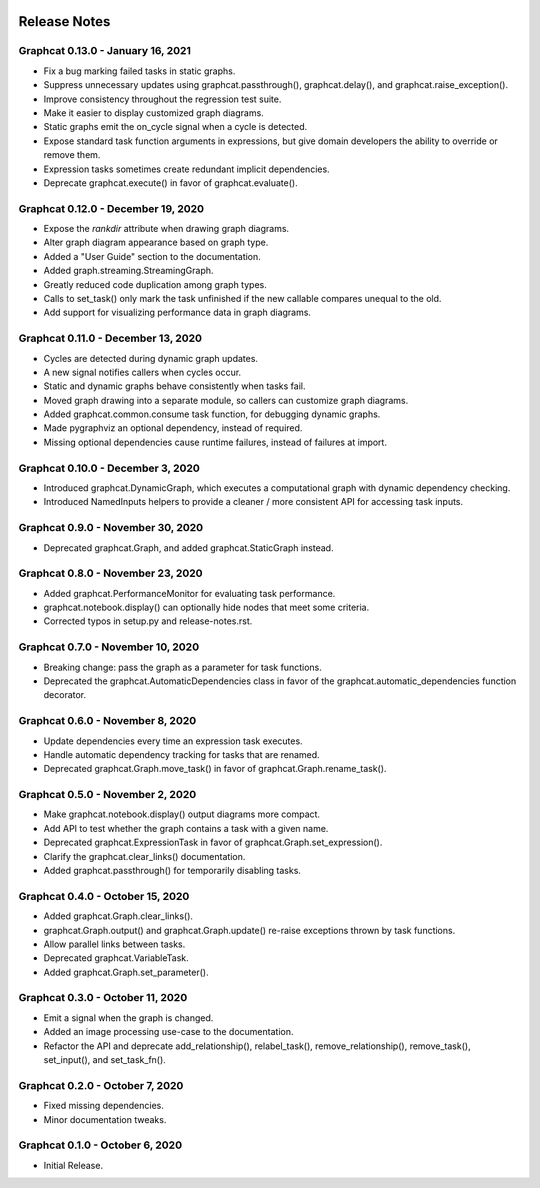 .. image:: ../artwork/logo.png
  :width: 200px
  :align: right

.. _release-notes:

Release Notes
=============

Graphcat 0.13.0 - January 16, 2021
----------------------------------

* Fix a bug marking failed tasks in static graphs.
* Suppress unnecessary updates using graphcat.passthrough(), graphcat.delay(), and graphcat.raise_exception().
* Improve consistency throughout the regression test suite.
* Make it easier to display customized graph diagrams.
* Static graphs emit the on_cycle signal when a cycle is detected.
* Expose standard task function arguments in expressions, but give domain developers the ability to override or remove them.
* Expression tasks sometimes create redundant implicit dependencies.
* Deprecate graphcat.execute() in favor of graphcat.evaluate().

Graphcat 0.12.0 - December 19, 2020
-----------------------------------

* Expose the `rankdir` attribute when drawing graph diagrams.
* Alter graph diagram appearance based on graph type.
* Added a "User Guide" section to the documentation.
* Added graph.streaming.StreamingGraph.
* Greatly reduced code duplication among graph types.
* Calls to set_task() only mark the task unfinished if the new callable compares unequal to the old.
* Add support for visualizing performance data in graph diagrams.

Graphcat 0.11.0 - December 13, 2020
-----------------------------------

* Cycles are detected during dynamic graph updates.
* A new signal notifies callers when cycles occur.
* Static and dynamic graphs behave consistently when tasks fail.
* Moved graph drawing into a separate module, so callers can customize graph diagrams.
* Added graphcat.common.consume task function, for debugging dynamic graphs.
* Made pygraphviz an optional dependency, instead of required.
* Missing optional dependencies cause runtime failures, instead of failures at import.

Graphcat 0.10.0 - December 3, 2020
----------------------------------

* Introduced graphcat.DynamicGraph, which executes a computational graph with dynamic dependency checking.
* Introduced NamedInputs helpers to provide a cleaner / more consistent API for accessing task inputs.

Graphcat 0.9.0 - November 30, 2020
----------------------------------

* Deprecated graphcat.Graph, and added graphcat.StaticGraph instead.

Graphcat 0.8.0 - November 23, 2020
----------------------------------

* Added graphcat.PerformanceMonitor for evaluating task performance.
* graphcat.notebook.display() can optionally hide nodes that meet some criteria.
* Corrected typos in setup.py and release-notes.rst.

Graphcat 0.7.0 - November 10, 2020
----------------------------------

* Breaking change: pass the graph as a parameter for task functions.
* Deprecated the graphcat.AutomaticDependencies class in favor of the graphcat.automatic_dependencies function decorator.

Graphcat 0.6.0 - November 8, 2020
---------------------------------

* Update dependencies every time an expression task executes.
* Handle automatic dependency tracking for tasks that are renamed.
* Deprecated graphcat.Graph.move_task() in favor of graphcat.Graph.rename_task().

Graphcat 0.5.0 - November 2, 2020
---------------------------------

* Make graphcat.notebook.display() output diagrams more compact.
* Add API to test whether the graph contains a task with a given name.
* Deprecated graphcat.ExpressionTask in favor of graphcat.Graph.set_expression().
* Clarify the graphcat.clear_links() documentation.
* Added graphcat.passthrough() for temporarily disabling tasks.

Graphcat 0.4.0 - October 15, 2020
---------------------------------

* Added graphcat.Graph.clear_links().
* graphcat.Graph.output() and graphcat.Graph.update() re-raise exceptions thrown by task functions.
* Allow parallel links between tasks.
* Deprecated graphcat.VariableTask.
* Added graphcat.Graph.set_parameter().

Graphcat 0.3.0 - October 11, 2020
---------------------------------

* Emit a signal when the graph is changed.
* Added an image processing use-case to the documentation.
* Refactor the API and deprecate add_relationship(), relabel_task(), remove_relationship(), remove_task(), set_input(), and set_task_fn().

Graphcat 0.2.0 - October 7, 2020
--------------------------------

* Fixed missing dependencies.
* Minor documentation tweaks.

Graphcat 0.1.0 - October 6, 2020
--------------------------------

* Initial Release.
